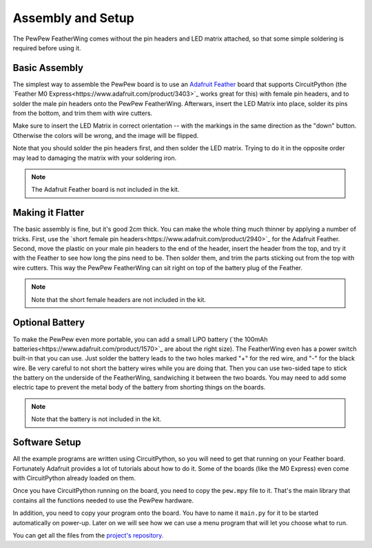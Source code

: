 Assembly and Setup
******************

The PewPew FeatherWing comes without the pin headers and LED matrix attached,
so that some simple soldering is required before using it.


Basic Assembly
==============

The simplest way to assemble the PewPew board is to use an `Adafruit Feather
<https://www.adafruit.com/category/946>`_ board that supports CircuitPython (the
`Feather M0 Express<https://www.adafruit.com/product/3403>`_ works great for
this) with female pin headers, and to solder the male pin headers onto the
PewPew FeatherWing. Afterwars, insert the LED Matrix into place, solder its
pins from the bottom, and trim them with wire cutters.

.. image:: images/pew-assembly.png
    :align: center

Make sure to insert the LED Matrix in correct orientation -- with the markings
in the same direction as the "down" button. Otherwise the colors will be wrong,
and the image will be flipped.

Note that you should solder the pin headers first, and then solder the LED
matrix. Trying to do it in the opposite order may lead to damaging the matrix
with your soldering iron.

.. note:: The Adafruit Feather board is not included in the kit.


Making it Flatter
=================

The basic assembly is fine, but it's good 2cm thick. You can make the whole
thing much thinner by applying a number of tricks. First, use the `short female
pin headers<https://www.adafruit.com/product/2940>`_ for the Adafruit Feather.
Second, move the plastic on your male pin headers to the end of the header,
insert the header from the top, and try it with the Feather to see how long the
pins need to be. Then solder them, and trim the parts sticking out from the top
with wire cutters. This way the PewPew FeatherWing can sit right on top of the
battery plug of the Feather.

.. note:: Note that the short female headers are not included in the kit.


Optional Battery
================

To make the PewPew even more portable, you can add a small LiPO battery (`the
100mAh batteries<https://www.adafruit.com/product/1570>`_ are about the right
size). The FeatherWing even has a power switch built-in that you can use. Just
solder the battery leads to the two holes marked "+" for the red wire, and "-"
for the black wire. Be very careful to not short the battery wires while you
are doing that. Then you can use two-sided tape to stick the battery on the
underside of the FeatherWing, sandwiching it between the two boards. You may
need to add some electric tape to prevent the metal body of the battery from
shorting things on the boards.

.. note:: Note that the battery is not included in the kit.


Software Setup
==============

All the example programs are written using CircuitPython, so you will need to
get that running on your Feather board. Fortunately Adafruit provides a lot of
tutorials about how to do it. Some of the boards (like the M0 Express) even
come with CircuitPython already loaded on them.

Once you have CircuitPython running on the board, you need to copy the
``pew.mpy`` file to it. That's the main library that contains all the functions
needed to use the PewPew hardware.

In addition, you need to copy your program onto the board. You have to name it
``main.py`` for it to be started automatically on power-up. Later on we will
see how we can use a menu program that will let you choose what to run.

You can get all the files from the
`project's repository <https://github.com/deshipu/pewpew>`_.
